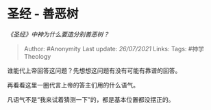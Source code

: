 * 圣经 - 善恶树
  :PROPERTIES:
  :CUSTOM_ID: 圣经---善恶树
  :END:

/《圣经》中神为什么要造分别善恶树？/

#+BEGIN_QUOTE
  Author: #Anonymity Last update: /26/07/2021/ Links: Tags:
  #神学Theology
#+END_QUOTE

谁能代上帝回答这问题？先想想这问题有没有可能有靠谱的回答。

再看看这里一圈代言上帝的答主们用的什么语气。

凡语气不是“我来试着猜测一下”的，都是基本位置都没摆正的。
